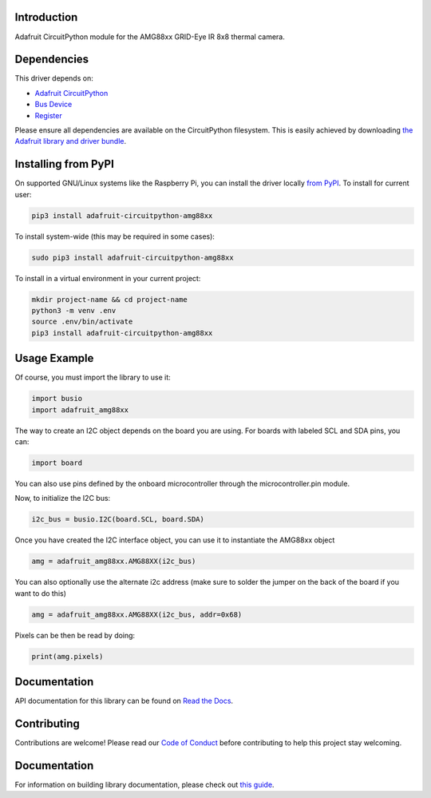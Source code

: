 Introduction
============

.. image:: https://readthedocs.org/projects/adafruit-circuitpython-amg88xx/badge/?version=latest
    :target: https://docs.circuitpython.org/projects/amg88xx/en/latest/
    :alt: Documentation Status

.. image :: https://img.shields.io/discord/327254708534116352.svg
    :target: https://adafru.it/discord
    :alt: Discord

.. image:: https://github.com/adafruit/Adafruit_CircuitPython_AMG88xx/workflows/Build%20CI/badge.svg
    :target: https://github.com/adafruit/Adafruit_CircuitPython_AMG88xx/actions/
    :alt: Build Status


Adafruit CircuitPython module for the AMG88xx GRID-Eye IR 8x8 thermal camera.

Dependencies
=============
This driver depends on:

* `Adafruit CircuitPython <https://github.com/adafruit/circuitpython>`_
* `Bus Device <https://github.com/adafruit/Adafruit_CircuitPython_BusDevice>`_
* `Register <https://github.com/adafruit/Adafruit_CircuitPython_Register>`_

Please ensure all dependencies are available on the CircuitPython filesystem.
This is easily achieved by downloading
`the Adafruit library and driver bundle <https://github.com/adafruit/Adafruit_CircuitPython_Bundle>`_.

Installing from PyPI
====================

On supported GNU/Linux systems like the Raspberry Pi, you can install the driver locally `from
PyPI <https://pypi.org/project/adafruit-circuitpython-amg88xx/>`_. To install for current user:

.. code-block:: shell

    pip3 install adafruit-circuitpython-amg88xx

To install system-wide (this may be required in some cases):

.. code-block:: shell

    sudo pip3 install adafruit-circuitpython-amg88xx

To install in a virtual environment in your current project:

.. code-block:: shell

    mkdir project-name && cd project-name
    python3 -m venv .env
    source .env/bin/activate
    pip3 install adafruit-circuitpython-amg88xx

Usage Example
=============

Of course, you must import the library to use it:

.. code-block:: python

    import busio
    import adafruit_amg88xx

The way to create an I2C object depends on the board you are using. For boards with labeled SCL and SDA pins, you can:

.. code-block:: python

    import board

You can also use pins defined by the onboard microcontroller through the microcontroller.pin module.

Now, to initialize the I2C bus:

.. code-block:: python

    i2c_bus = busio.I2C(board.SCL, board.SDA)

Once you have created the I2C interface object, you can use it to instantiate the AMG88xx object

.. code-block:: python

    amg = adafruit_amg88xx.AMG88XX(i2c_bus)

You can also optionally use the alternate i2c address (make sure to solder the jumper on the back of the board if you want to do this)

.. code-block:: python

    amg = adafruit_amg88xx.AMG88XX(i2c_bus, addr=0x68)

Pixels can be then be read by doing:

.. code-block:: python

    print(amg.pixels)


Documentation
=============

API documentation for this library can be found on `Read the Docs <https://docs.circuitpython.org/projects/amg88xx/en/latest/>`_.

Contributing
============

Contributions are welcome! Please read our `Code of Conduct
<https://github.com/adafruit/Adafruit_CircuitPython_LIS3DH/blob/main/CODE_OF_CONDUCT.md>`_
before contributing to help this project stay welcoming.

Documentation
=============

For information on building library documentation, please check out `this guide <https://learn.adafruit.com/creating-and-sharing-a-circuitpython-library/sharing-our-docs-on-readthedocs#sphinx-5-1>`_.
